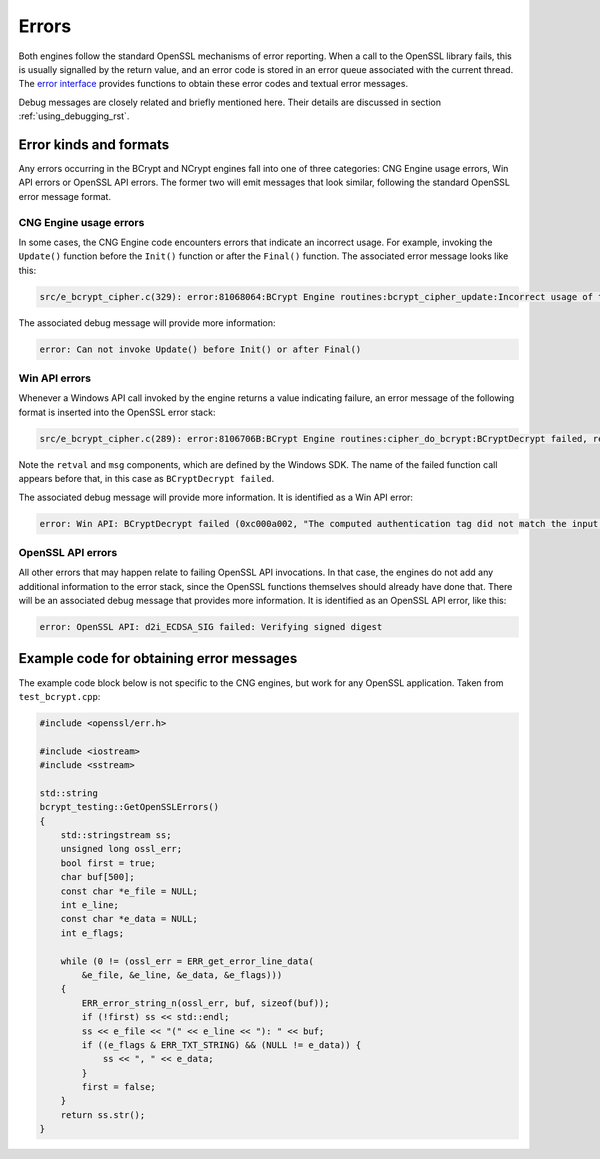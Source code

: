.. _using_errors_rst:

Errors
======

Both engines follow the standard OpenSSL mechanisms of error reporting. When a call to the OpenSSL library fails, this is usually signalled by the return value, and an error code is stored in an error queue associated with the current thread. The `error interface <https://www.openssl.org/docs/man1.0.2/man3/err.html>`_ provides functions to obtain these error codes and textual error messages.

Debug messages are closely related and briefly mentioned here. Their details are discussed in section :ref:`using_debugging_rst`.

Error kinds and formats
-----------------------

Any errors occurring in the BCrypt and NCrypt engines fall into one of three categories: CNG Engine usage errors, Win API errors or OpenSSL API errors. The former two will emit messages that look similar, following the standard OpenSSL error message format.

CNG Engine usage errors
***********************

In some cases, the CNG Engine code encounters errors that indicate an incorrect usage. For example, invoking the ``Update()`` function before the ``Init()`` function or after the ``Final()`` function. The associated error message looks like this:

.. code-block:: none

    src/e_bcrypt_cipher.c(329): error:81068064:BCrypt Engine routines:bcrypt_cipher_update:Incorrect usage of the engine

The associated debug message will provide more information:

.. code-block:: none

    error: Can not invoke Update() before Init() or after Final() 

Win API errors
**************

Whenever a Windows API call invoked by the engine returns a value indicating failure, an error message of the following format is inserted into the OpenSSL error stack:

.. code-block:: none

    src/e_bcrypt_cipher.c(289): error:8106706B:BCrypt Engine routines:cipher_do_bcrypt:BCryptDecrypt failed, retval = 0xc000a002, msg = The computed authentication tag did not match the input authentication tag.

Note the ``retval`` and ``msg`` components, which are defined by the Windows SDK. The name of the failed function call appears before that, in this case as ``BCryptDecrypt failed``.

The associated debug message will provide more information. It is identified as a Win API error:

.. code-block:: none

    error: Win API: BCryptDecrypt failed (0xc000a002, "The computed authentication tag did not match the input authentication tag."): Decrypting with AES-GCM 

OpenSSL API errors
******************

All other errors that may happen relate to failing OpenSSL API invocations. In that case, the engines do not add any additional information to the error stack, since the OpenSSL functions themselves should already have done that. There will be an associated debug message that provides more information. It is identified as an OpenSSL API error, like this:

.. code-block:: none

    error: OpenSSL API: d2i_ECDSA_SIG failed: Verifying signed digest 


Example code for obtaining error messages
-----------------------------------------

The example code block below is not specific to the CNG engines, but work for any OpenSSL application. Taken from ``test_bcrypt.cpp``:

.. code-block:: c++

    #include <openssl/err.h>

    #include <iostream>
    #include <sstream>

    std::string
    bcrypt_testing::GetOpenSSLErrors()
    {
        std::stringstream ss;
        unsigned long ossl_err;
        bool first = true;
        char buf[500];
        const char *e_file = NULL;
        int e_line;
        const char *e_data = NULL;
        int e_flags;

        while (0 != (ossl_err = ERR_get_error_line_data(
            &e_file, &e_line, &e_data, &e_flags)))
        {
            ERR_error_string_n(ossl_err, buf, sizeof(buf));
            if (!first) ss << std::endl;
            ss << e_file << "(" << e_line << "): " << buf;
            if ((e_flags & ERR_TXT_STRING) && (NULL != e_data)) {
                ss << ", " << e_data;
            }
            first = false;
        }
        return ss.str();
    }